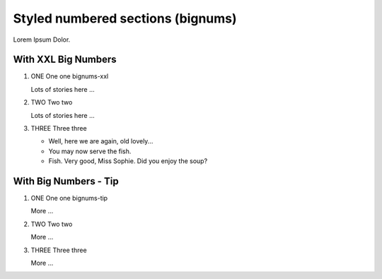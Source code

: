 
==================================
Styled numbered sections (bignums)
==================================

Lorem Ipsum Dolor.

With XXL Big Numbers
====================


..  rst-class:: bignums-xxl

1.  ONE One one bignums-xxl

    Lots of stories here ...

2.  TWO Two two

    Lots of stories here ...


3.  THREE Three three

    *   Well, here we are again, old lovely...
    *   You may now serve the fish.
    *   Fish. Very good, Miss Sophie. Did you enjoy the soup?

With Big Numbers - Tip
======================


..  rst-class:: bignums-tip

1.  ONE One one bignums-tip

    More ...

2.  TWO Two two

    More ...

3.  THREE Three three

    More ...

